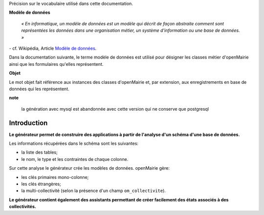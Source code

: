 .. _gen-introduction:

Précision sur le vocabulaire utilisé dans cette documentation.

**Modèle de données**

    *« En informatique, un modèle de données est un modèle qui décrit de façon
    abstraite comment sont représentées les données dans une organisation
    métier, un système d'information ou une base de données. »*

\- cf. Wikipédia, Article `Modèle de données <http://fr.wikipedia.org/wiki/Mod%C3%A8le_de_donn%C3%A9es>`_.

Dans la documentation suivante, le terme modèle de données est utilisé pour
désigner les classes métier d'openMairie ainsi que les formulaires qu'elles
représentent.

**Objet**

Le mot objet fait référence aux instances des classes d'openMairie et, par
extension, aux enregistrements en base de données qui les représentent.

**note**

   la génération avec mysql est abandonnée avec cette version qui ne conserve que postgresql


============
Introduction
============

**Le générateur permet de construire des applications à partir de l'analyse d'un
schéma d'une base de données.**

Les informations récupérées dans le schéma sont les suivantes:

- la liste des tables;
- le nom, le type et les contraintes de chaque colonne.

Sur cette analyse le générateur crée les modèles de données. openMairie gère:

- les clés primaires mono-colonne;
- les clés étrangères;
- la multi-collectivité (selon la présence d'un champ ``om_collectivite``).

**Le générateur contient également des assistants permettant de créer
facilement des états associés à des collectivités.**
